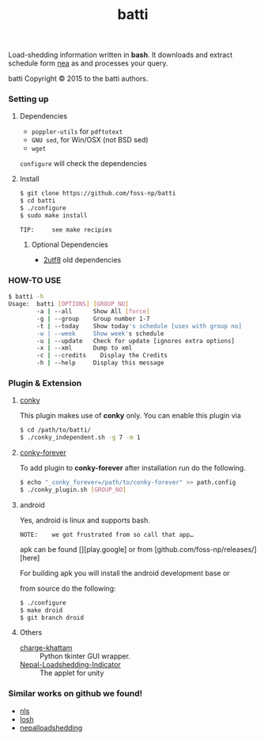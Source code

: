 #+TITLE: batti
#+STARTUP: showall

#+OPTIONS: num:0

Load-shedding information written in *bash*. It downloads and extract
schedule form [[http://www.nea.org.np/loadshedding.html][nea]] as and processes your query.

[[https://raw.github.com/foss-np/batti/gh-pages/images/screenshot.png]]

[[Creative Commons Attribution 3.0 Unported License][file:http://i.creativecommons.org/l/by/3.0/88x31.png]]

batti Copyright © 2015 to the batti authors.

*** Setting up
**** Dependencies
- =poppler-utils= for =pdftotext=
- =GNU sed=, for Win/OSX (not BSD sed)
- =wget=

=configure= will check the dependencies

**** Install
     #+BEGIN_SRC bash
       $ git clone https://github.com/foss-np/batti
       $ cd batti
       $ ./configure
       $ sudo make install
     #+END_SRC

: TIP:     see make recipies

***** Optional Dependencies
- [[https://github.com/foss-np/2utf8][2utf8]] old dependencies

*** HOW-TO USE
    #+BEGIN_SRC bash
      $ batti -h
      Usage:  batti [OPTIONS] [GROUP_NO]
              -a | --all      Show All [force]
              -g | --group    Group number 1-7
              -t | --today    Show today's schedule [uses with group no]
              -w | --week     Show week's schedule
              -u | --update   Check for update [ignores extra options]
              -x | --xml      Dump to xml
              -c | --credits	Display the Credits
              -h | --help     Display this message
      #+END_SRC

*** Plugin & Extension

**** [[http://conky.sourceforge.net/][conky]]
     This plugin makes use of *conky* only. You can enable this plugin via

     #+BEGIN_SRC bash
       $ cd /path/to/batti/
       $ ./conky_independent.sh -g 7 -m 1
     #+END_SRC

**** [[https://github.com/rhoit/conky-forever][conky-forever]]
     To add plugin to *conky-forever* after installation run do the
     following.

     #+BEGIN_SRC bash
       $ echo "_conky_forever=/path/to/conky-forever" >> path.config
       $ ./conky_plugin.sh [GROUP_NO]
     #+END_SRC

**** android
     Yes, android is linux and supports bash.

     : NOTE:    we got frustrated from so call that app…

     apk can be found [][play.google] or from
     [github.com/foss-np/releases/][here]

     For building apk you will install the android development base or

     from source do the following:
     #+BEGIN_SRC bash
       $ ./configure
       $ make droid
       $ git branch droid
     #+END_SRC

**** Others
- [[https://github.com/haude/charge-khattam][charge-khattam]] :: Python tkinter GUI wrapper.
- [[https://github.com/samundra/Nepal-Loadshedding-Indicater][Nepal-Loadshedding-Indicator]] :: The applet for unity

*** Similar works on github we found!

- [[https://github.com/xtranophilist/nls][nls]]
- [[https://github.com/hardfire/losh][losh]]
- [[https://github.com/leosabbir/nepalloadshedding][nepalloadshedding]]
